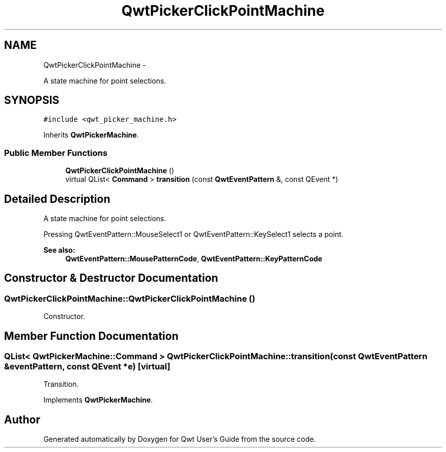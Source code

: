 .TH "QwtPickerClickPointMachine" 3 "Fri Apr 15 2011" "Version 6.0.0" "Qwt User's Guide" \" -*- nroff -*-
.ad l
.nh
.SH NAME
QwtPickerClickPointMachine \- 
.PP
A state machine for point selections.  

.SH SYNOPSIS
.br
.PP
.PP
\fC#include <qwt_picker_machine.h>\fP
.PP
Inherits \fBQwtPickerMachine\fP.
.SS "Public Member Functions"

.in +1c
.ti -1c
.RI "\fBQwtPickerClickPointMachine\fP ()"
.br
.ti -1c
.RI "virtual QList< \fBCommand\fP > \fBtransition\fP (const \fBQwtEventPattern\fP &, const QEvent *)"
.br
.in -1c
.SH "Detailed Description"
.PP 
A state machine for point selections. 

Pressing QwtEventPattern::MouseSelect1 or QwtEventPattern::KeySelect1 selects a point.
.PP
\fBSee also:\fP
.RS 4
\fBQwtEventPattern::MousePatternCode\fP, \fBQwtEventPattern::KeyPatternCode\fP 
.RE
.PP

.SH "Constructor & Destructor Documentation"
.PP 
.SS "QwtPickerClickPointMachine::QwtPickerClickPointMachine ()"
.PP
Constructor. 
.SH "Member Function Documentation"
.PP 
.SS "QList< \fBQwtPickerMachine::Command\fP > QwtPickerClickPointMachine::transition (const \fBQwtEventPattern\fP &eventPattern, const QEvent *e)\fC [virtual]\fP"
.PP
Transition. 
.PP
Implements \fBQwtPickerMachine\fP.

.SH "Author"
.PP 
Generated automatically by Doxygen for Qwt User's Guide from the source code.
